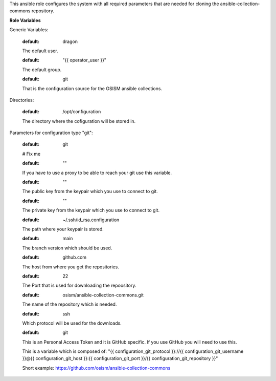 This ansible role configures the system with all required parameters that are needed
for cloning the ansible-collection-commons repository.

**Role Variables**

Generic Variables:

   .. zuul:rolevar:: operator_user
   :default: dragon
   
   The default user.

   .. zuul:rolevar:: operator_group
   :default: "{{ operator_user }}"

   The default group.

   .. zuul:rolevar:: configuration_type
   :default: git

   That is the configuration source for the OSISM ansible collections.

Directories:

   .. zuul:rolevar:: configuration_directory
   :default: /opt/configuration
   
   The directory where the cofiguration will be stored in.

Parameters for configuration type "git":

   .. zuul:rolevar:: configuration_git_package_name
   :default: git

   # Fix me

   .. zuul:rolevar:: configuration_git_proxy
   :default: ""

   If you have to use a proxy to be able to reach your git use this variable.

   .. zuul:rolevar:: configuration_git_public_key
   :default: ""

   The public key from the keypair which you use to connect to git.

   .. zuul:rolevar:: configuration_git_private_key
   :default: ""

   The private key from the keypair which you use to connect to git.

   .. zuul:rolevar:: configuration_git_private_key_file
   :default: ~/.ssh/id_rsa.configuration

   The path where your keypair is stored.

   .. zuul:rolevar:: configuration_git_version
   :default: main

   The branch version which should be used.

   .. zuul:rolevar:: configuration_git_host
   :default: github.com
   
   The host from where you get the repositories.

   .. zuul:rolevar:: configuration_git_port
   :default: 22

   The Port that is used for downloading the repoository.

   .. zuul:rolevar:: configuration_git_repository
   :default: osism/ansible-collection-commons.git

   The name of the repository which is needed.

   .. zuul:rolevar:: configuration_git_protocol
   :default: ssh

   Which protocol will be used for the downloads.

   .. zuul:rolevar:: configuration_git_username
   :default: git

   This is an Personal Access Token and it is GitHub specific. 
   If you use GitHub you will need to use this.

   .. zuul:rolevar:: configuration_git_repository_url

   This is a variable which is composed of:
   "{{ configuration_git_protocol }}://{{ configuration_git_username }}@{{ configuration_git_host }}:{{ configuration_git_port }}/{{ configuration_git_repository }}"

   Short example: https://github.com/osism/ansible-collection-commons

